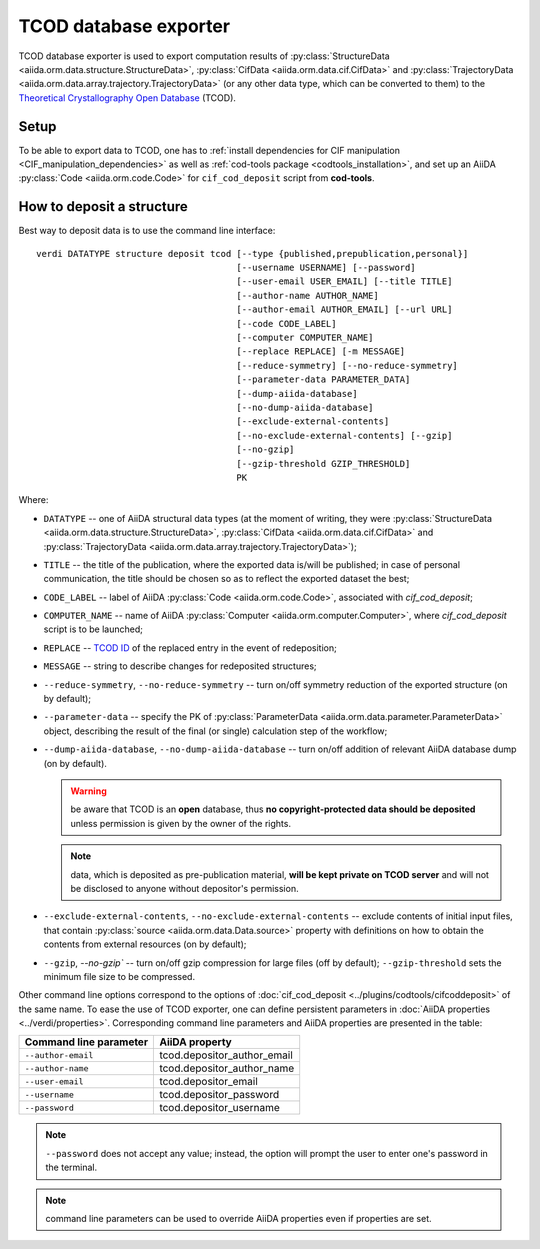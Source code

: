 TCOD database exporter
----------------------

TCOD database exporter is used to export computation results of
:py:class:`StructureData <aiida.orm.data.structure.StructureData>`,
:py:class:`CifData <aiida.orm.data.cif.CifData>` and
:py:class:`TrajectoryData <aiida.orm.data.array.trajectory.TrajectoryData>`
(or any other data type, which can be converted to them) to the
`Theoretical Crystallography Open Database`_ (TCOD).

Setup
+++++

To be able to export data to TCOD, one has to
:ref:`install dependencies for CIF manipulation <CIF_manipulation_dependencies>`
as well as :ref:`cod-tools package <codtools_installation>`, and set up an
AiiDA :py:class:`Code <aiida.orm.code.Code>` for ``cif_cod_deposit`` script
from **cod-tools**.

How to deposit a structure
++++++++++++++++++++++++++

Best way to deposit data is to use the command line interface::

    verdi DATATYPE structure deposit tcod [--type {published,prepublication,personal}]
                                          [--username USERNAME] [--password]
                                          [--user-email USER_EMAIL] [--title TITLE]
                                          [--author-name AUTHOR_NAME]
                                          [--author-email AUTHOR_EMAIL] [--url URL]
                                          [--code CODE_LABEL]
                                          [--computer COMPUTER_NAME]
                                          [--replace REPLACE] [-m MESSAGE]
                                          [--reduce-symmetry] [--no-reduce-symmetry]
                                          [--parameter-data PARAMETER_DATA]
                                          [--dump-aiida-database]
                                          [--no-dump-aiida-database]
                                          [--exclude-external-contents]
                                          [--no-exclude-external-contents] [--gzip]
                                          [--no-gzip]
                                          [--gzip-threshold GZIP_THRESHOLD]
                                          PK

Where:

* ``DATATYPE`` -- one of AiiDA structural data types (at the moment of
  writing, they were
  :py:class:`StructureData <aiida.orm.data.structure.StructureData>`,
  :py:class:`CifData <aiida.orm.data.cif.CifData>` and
  :py:class:`TrajectoryData <aiida.orm.data.array.trajectory.TrajectoryData>`);
* ``TITLE`` -- the title of the publication, where the exported data
  is/will be published; in case of personal communication, the title
  should be chosen so as to reflect the exported dataset the best;
* ``CODE_LABEL`` -- label of AiiDA :py:class:`Code <aiida.orm.code.Code>`,
  associated with *cif_cod_deposit*;
* ``COMPUTER_NAME`` -- name of AiiDA
  :py:class:`Computer <aiida.orm.computer.Computer>`, where
  *cif_cod_deposit* script is to be launched;
* ``REPLACE`` -- `TCOD ID`_ of the replaced entry in the event of
  redeposition;
* ``MESSAGE`` -- string to describe changes for redeposited structures;
* ``--reduce-symmetry``, ``--no-reduce-symmetry`` -- turn on/off symmetry
  reduction of the exported structure (on by default);
* ``--parameter-data`` -- specify the PK of
  :py:class:`ParameterData <aiida.orm.data.parameter.ParameterData>`
  object, describing the result of the final (or single) calculation step
  of the workflow;
* ``--dump-aiida-database``, ``--no-dump-aiida-database`` -- turn on/off
  addition of relevant AiiDA database dump (on by default).

  .. warning:: be aware that TCOD is an **open** database, thus **no
    copyright-protected data should be deposited** unless permission is
    given by the owner of the rights.

  .. note:: data, which is deposited as pre-publication material, **will
    be kept private on TCOD server** and will not be disclosed to anyone
    without depositor's permission.

* ``--exclude-external-contents``, ``--no-exclude-external-contents`` --
  exclude contents of initial input files, that contain
  :py:class:`source <aiida.orm.data.Data.source>` property with
  definitions on how to obtain the contents from external resources (on
  by default);
* ``--gzip``, `--no-gzip`` -- turn on/off gzip compression for large
  files (off by default); ``--gzip-threshold`` sets the minimum file size
  to be compressed.

Other command line options correspond to the options of
:doc:`cif_cod_deposit <../plugins/codtools/cifcoddeposit>` of the same
name. To ease the use of TCOD exporter, one can define persistent
parameters in :doc:`AiiDA properties <../verdi/properties>`. Corresponding
command line parameters and AiiDA properties are presented in the table:

======================  ===========================
Command line parameter  AiiDA property
======================  ===========================
``--author-email``      tcod.depositor_author_email
``--author-name``       tcod.depositor_author_name
``--user-email``        tcod.depositor_email
``--username``          tcod.depositor_password
``--password``          tcod.depositor_username
======================  ===========================

.. note:: ``--password`` does not accept any value; instead, the option
    will prompt the user to enter one's password in the terminal.

.. note:: command line parameters can be used to override AiiDA
    properties even if properties are set.

.. _Theoretical Crystallography Open Database: http://www.crystallography.net/tcod/
.. _TCOD deposition type: http://wiki.crystallography.net/deposition_type/
.. _TCOD ID: http://wiki.crystallography.net/tcod_id/
